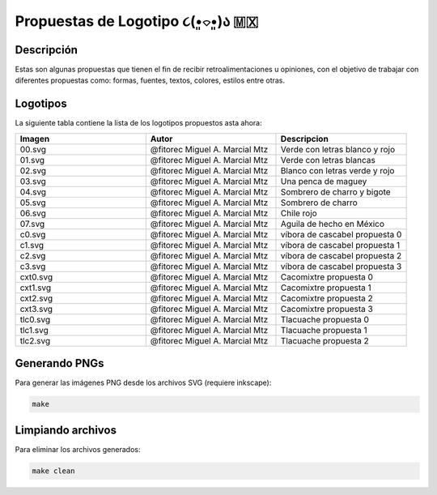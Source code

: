 =================================
Propuestas de Logotipo  ૮(•͈⌔•͈)ა 🇲🇽
=================================

Descripción
===========
Estas son algunas propuestas que tienen el fin de recibir retroalimentaciones u opiniones, con el objetivo de trabajar con
diferentes propuestas como: formas, fuentes, textos, colores, estilos entre otras.


Logotipos
========================

La siguiente tabla contiene la lista de los logotipos propuestos asta ahora:

.. list-table::
   :widths: 20 20 20
   :header-rows: 1

   * - Imagen
     - Autor
     - Descripcion
   * - 00.svg
     - @fitorec Miguel A. Marcial Mtz
     - Verde con letras blanco y rojo
   * - 01.svg
     - @fitorec Miguel A. Marcial Mtz
     - Verde con letras blancas
   * - 02.svg
     - @fitorec Miguel A. Marcial Mtz
     - Blanco con letras verde y rojo
   * - 03.svg
     - @fitorec Miguel A. Marcial Mtz
     - Una penca de maguey
   * - 04.svg
     - @fitorec Miguel A. Marcial Mtz
     - Sombrero de charro y bigote
   * - 05.svg
     - @fitorec Miguel A. Marcial Mtz
     - Sombrero de charro
   * - 06.svg
     - @fitorec Miguel A. Marcial Mtz
     - Chile rojo
   * - 07.svg
     - @fitorec Miguel A. Marcial Mtz
     - Aguila de hecho en México
   * - c0.svg
     - @fitorec Miguel A. Marcial Mtz
     - víbora de cascabel propuesta 0
   * - c1.svg
     - @fitorec Miguel A. Marcial Mtz
     - víbora de cascabel propuesta 1
   * - c2.svg
     - @fitorec Miguel A. Marcial Mtz
     - víbora de cascabel propuesta 2
   * - c3.svg
     - @fitorec Miguel A. Marcial Mtz
     - víbora de cascabel propuesta 3
   * - cxt0.svg
     - @fitorec Miguel A. Marcial Mtz
     - Cacomixtre propuesta 0
   * - cxt1.svg
     - @fitorec Miguel A. Marcial Mtz
     - Cacomixtre propuesta 1
   * - cxt2.svg
     - @fitorec Miguel A. Marcial Mtz
     - Cacomixtre propuesta 2
   * - cxt3.svg
     - @fitorec Miguel A. Marcial Mtz
     - Cacomixtre propuesta 3
   * - tlc0.svg
     - @fitorec Miguel A. Marcial Mtz
     - Tlacuache propuesta 0
   * - tlc1.svg
     - @fitorec Miguel A. Marcial Mtz
     - Tlacuache propuesta 1
   * - tlc2.svg
     - @fitorec Miguel A. Marcial Mtz
     - Tlacuache propuesta 2


Generando PNGs
==============
Para generar las imágenes PNG desde los archivos SVG (requiere inkscape):

.. code-block:: bash

   make

Limpiando archivos
==================
Para eliminar los archivos generados:

.. code-block:: bash

   make clean
